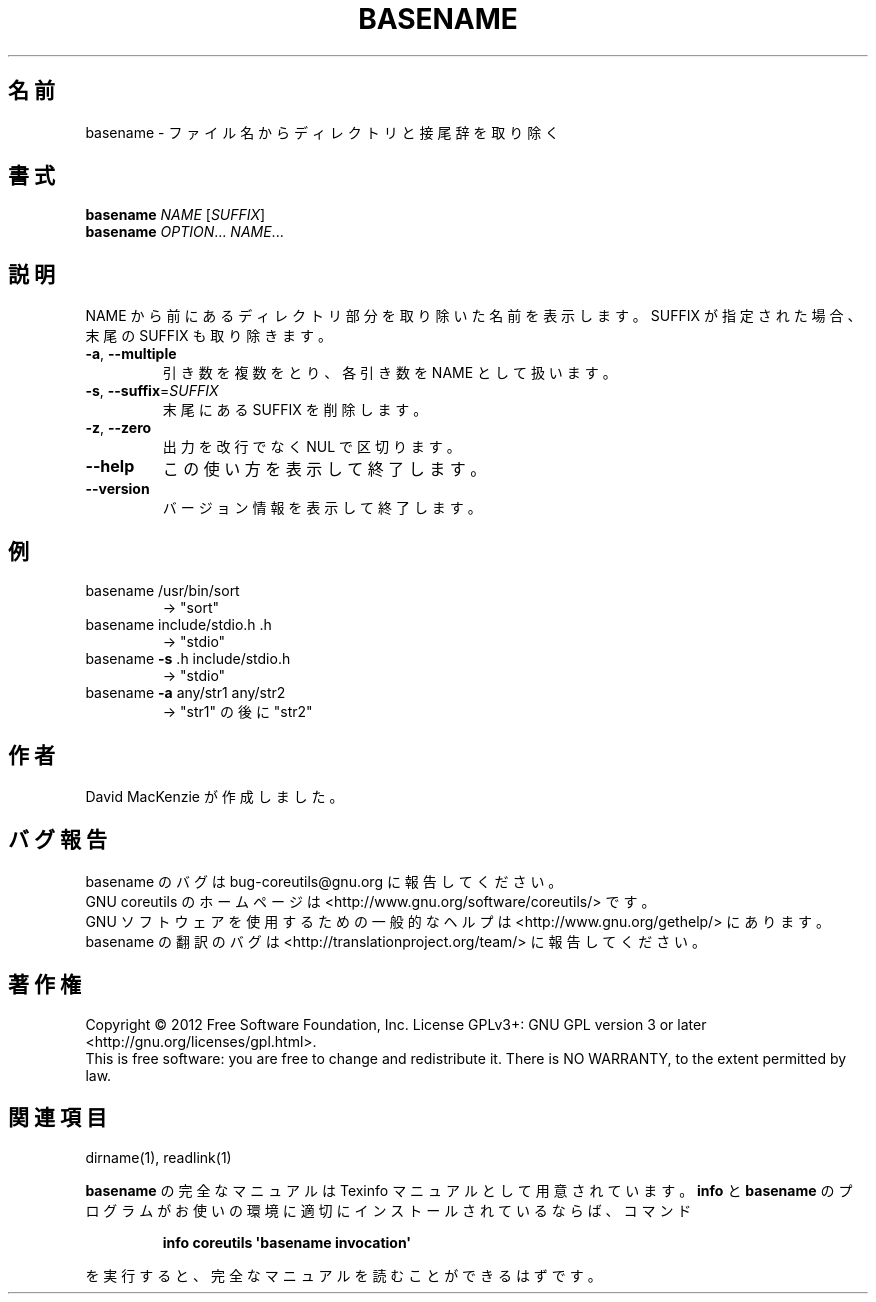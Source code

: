 .\" DO NOT MODIFY THIS FILE!  It was generated by help2man 1.35.
.\"*******************************************************************
.\"
.\" This file was generated with po4a. Translate the source file.
.\"
.\"*******************************************************************
.TH BASENAME 1 "March 2012" "GNU coreutils 8.16" ユーザーコマンド
.SH 名前
basename \- ファイル名からディレクトリと接尾辞を取り除く
.SH 書式
\fBbasename\fP \fINAME \fP[\fISUFFIX\fP]
.br
\fBbasename\fP \fIOPTION\fP... \fINAME\fP...
.SH 説明
.\" Add any additional description here
.PP
NAME から前にあるディレクトリ部分を取り除いた名前を表示します。
SUFFIX が指定された場合、末尾の SUFFIX も取り除きます。
.TP 
\fB\-a\fP, \fB\-\-multiple\fP
引き数を複数をとり、各引き数を NAME として扱います。
.TP 
\fB\-s\fP, \fB\-\-suffix\fP=\fISUFFIX\fP
末尾にある SUFFIX を削除します。
.TP 
\fB\-z\fP, \fB\-\-zero\fP
出力を改行でなく NUL で区切ります。
.TP 
\fB\-\-help\fP
この使い方を表示して終了します。
.TP 
\fB\-\-version\fP
バージョン情報を表示して終了します。
.SH 例
.TP 
basename /usr/bin/sort
\-> "sort"
.TP 
basename include/stdio.h .h
\-> "stdio"
.TP 
basename \fB\-s\fP .h include/stdio.h
\-> "stdio"
.TP 
basename \fB\-a\fP any/str1 any/str2
\-> "str1" の後に "str2"
.SH 作者
David MacKenzie が作成しました。
.SH バグ報告
basename のバグは bug\-coreutils@gnu.org に報告してください。
.br
GNU coreutils のホームページは <http://www.gnu.org/software/coreutils/> です。
.br
GNU ソフトウェアを使用するための一般的なヘルプは
<http://www.gnu.org/gethelp/> にあります。
.br
basename の翻訳のバグは <http://translationproject.org/team/> に報告してください。
.SH 著作権
Copyright \(co 2012 Free Software Foundation, Inc.  License GPLv3+: GNU GPL
version 3 or later <http://gnu.org/licenses/gpl.html>.
.br
This is free software: you are free to change and redistribute it.  There is
NO WARRANTY, to the extent permitted by law.
.SH 関連項目
dirname(1), readlink(1)
.PP
\fBbasename\fP の完全なマニュアルは Texinfo マニュアルとして用意されています。
\fBinfo\fP と \fBbasename\fP のプログラムがお使いの環境に適切にインストールされているならば、
コマンド
.IP
\fBinfo coreutils \(aqbasename invocation\(aq\fP
.PP
を実行すると、完全なマニュアルを読むことができるはずです。
